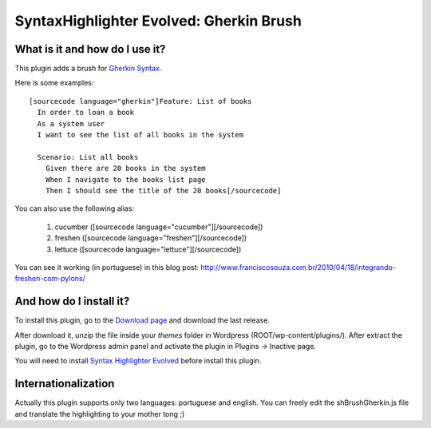 SyntaxHighlighter Evolved: Gherkin Brush
========================================

What is it and how do I use it?
-------------------------------

This plugin adds a brush for `Gherkin Syntax <http://wiki.github.com/aslakhellesoy/cucumber/gherkin>`_.

Here is some examples: ::

  [sourcecode language="gherkin"]Feature: List of books
    In order to loan a book
    As a system user
    I want to see the list of all books in the system

    Scenario: List all books
      Given there are 20 books in the system
      When I navigate to the books list page
      Then I should see the title of the 20 books[/sourcecode]

You can also use the following alias:

  1. cucumber ([sourcecode language="cucumber"][/sourcecode])
  2. freshen ([sourcecode language="freshen"][/sourcecode])
  3. lettuce ([sourcecode language="lettuce"][/sourcecode])

You can see it working (in portuguese) in this blog post: http://www.franciscosouza.com.br/2010/04/18/integrando-freshen-com-pylons/

And how do I install it?
------------------------

To install this plugin, go to the `Download page <http://github.com/franciscosouza/gherkin_syntax_plugin/downloads>`_ and download the last release.

After download it, unzip the file inside your *themes* folder in Wordpress (ROOT/wp-content/plugins/). After extract the plugin, go to the Wordpress admin panel and activate the plugin in Plugins -> Inactive page.

You will need to install `Syntax Highlighter Evolved <http://wordpress.org/extend/plugins/syntaxhighlighter/>`_ before install this plugin.

Internationalization
--------------------

Actually this plugin supports only two languages: portuguese and english. You can freely edit the shBrushGherkin.js file and translate the highlighting to your mother tong ;)
